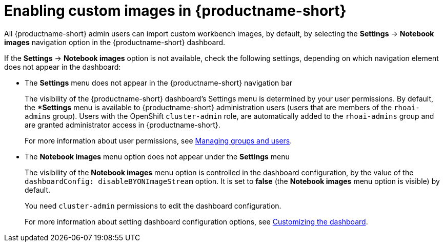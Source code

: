 :_module-type: PROCEDURE

[id='enabling-custom-images_{context}']
= Enabling custom images in {productname-short}

All {productname-short} admin users can import custom workbench images, by default, by selecting the *Settings* -> *Notebook images* navigation option in the {productname-short} dashboard.

If the *Settings* -> *Notebook images* option is not available, check the following settings, depending on which navigation element does not appear in the dashboard:

* The *Settings* menu does not appear in the {productname-short} navigation bar
+
The visibility of the {productname-short} dashboard's Settings menu is determined by your user permissions. By default, the **Settings* menu is available to {productname-short} administration users (users that are members of the `rhoai-admins` group). Users with the OpenShift `cluster-admin` role, are automatically added to the `rhoai-admins` group and are granted administrator access in {productname-short}. 
+ 
ifdef::upstream[]
For more information about user permissions, see link:{odhdocshome}/managing-odh/#managing-groups-and-users[Managing groups and users].
endif::[]
ifndef::upstream[]
For more information about user permissions, see link:{rhoaidocshome}{default-format-url}/managing_rhoai/managing-groups-and-users[Managing groups and users].
endif::[]
* The *Notebook images* menu option does not appear under the *Settings* menu
+
The visibility of the *Notebook images* menu option is controlled in the dashboard configuration, by the value of the `dashboardConfig: disableBYONImageStream` option. It is set to *false* (the *Notebook images* menu option is visible) by default. 
+
You need `cluster-admin` permissions to edit the dashboard configuration. 
+
ifdef::upstream[]
For more information about setting dashboard configuration options, see link:{odhdocshome}/managing-odh/#customizing-the-dashboard[Customizing the dashboard].
endif::[]
ifndef::upstream[]
For more information about setting dashboard configuration options, see link:{rhoaidocshome}{default-format-url}/managing_rhoai/customizing-the-dashboard[Customizing the dashboard].
endif::[]